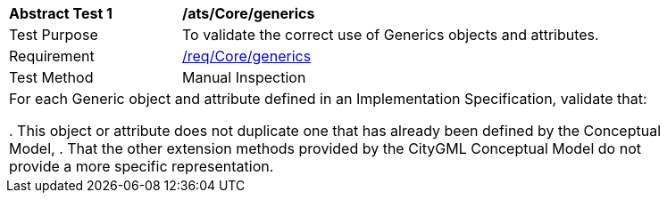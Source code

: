 [[ats_Core_generics]]
[width="90%",cols="2,6a"]
|===
^|*Abstract Test {counter:ats-id}* |*/ats/Core/generics* 
^|Test Purpose |To validate the correct use of Generics objects and attributes. 
^|Requirement |<<req_Core_generics,/req/Core/generics>>
^|Test Method |Manual Inspection
2+|For each Generic object and attribute defined in an Implementation Specification, validate that:

. This object or attribute does not duplicate one that has already been defined by the Conceptual Model,
. That the other extension methods provided by the CityGML Conceptual Model do not provide a more specific representation.
|===
